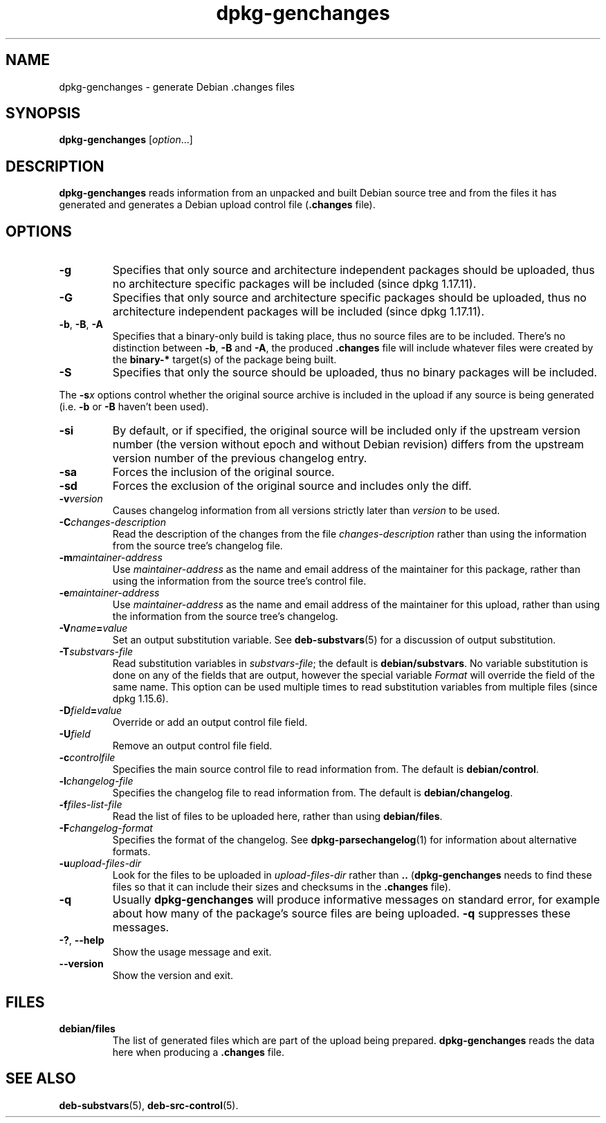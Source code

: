 .\" dpkg manual page - dpkg-genchanges(1)
.\"
.\" Copyright © 1995-1996 Ian Jackson <ijackson@chiark.greenend.org.uk>
.\" Copyright © 2000 Wichert Akkerman <wakkerma@debian.org>
.\" Copyright © 2006-2015 Guillem Jover <guillem@debian.org>
.\" Copyright © 2008-2010 Raphaël Hertzog <hertzog@debian.org>
.\"
.\" This is free software; you can redistribute it and/or modify
.\" it under the terms of the GNU General Public License as published by
.\" the Free Software Foundation; either version 2 of the License, or
.\" (at your option) any later version.
.\"
.\" This is distributed in the hope that it will be useful,
.\" but WITHOUT ANY WARRANTY; without even the implied warranty of
.\" MERCHANTABILITY or FITNESS FOR A PARTICULAR PURPOSE.  See the
.\" GNU General Public License for more details.
.\"
.\" You should have received a copy of the GNU General Public License
.\" along with this program.  If not, see <https://www.gnu.org/licenses/>.
.
.TH dpkg\-genchanges 1 "2014-09-24" "Debian Project" "dpkg utilities"
.SH NAME
dpkg\-genchanges \- generate Debian .changes files
.
.SH SYNOPSIS
.B dpkg\-genchanges
.RI [ option ...]
.br
.
.SH DESCRIPTION
.B dpkg\-genchanges
reads information from an unpacked and built Debian source tree and
from the files it has generated and generates a Debian upload control
file
.RB ( .changes " file)."
.
.SH OPTIONS
.TP
.B \-g
Specifies that only source and architecture independent packages should
be uploaded, thus no architecture specific packages will be included
(since dpkg 1.17.11).
.TP
.B \-G
Specifies that only source and architecture specific packages should
be uploaded, thus no architecture independent packages will be included
(since dpkg 1.17.11).
.TP
.BR \-b ", " \-B ", " \-A
Specifies that a binary-only build is taking place, thus no source
files are to be included.
There's no distinction between \fB\-b\fP, \fB\-B\fP and \fB\-A\fP,
the produced
.B .changes
file will include whatever files were created by the
.B binary\-*
target(s) of the package being built.
.TP
.B \-S
Specifies that only the source should be uploaded, thus no binary
packages will be included.
.PP
The \fB\-s\fP\fIx\fP options control whether the original source archive is
included in the upload if any source is being generated (i.e.
.BR \-b " or " \-B
haven't been used).
.TP
.B \-si
By default, or if specified, the original source will be included only if
the upstream version number (the version without epoch and without Debian
revision) differs from the upstream version number of the previous
changelog entry.
.TP
.B \-sa
Forces the inclusion of the original source.
.TP
.B \-sd
Forces the exclusion of the original source and includes only the diff.
.fi
.TP
.BI \-v version
Causes changelog information from all versions strictly later than
.I version
to be used.
.TP
.BI \-C changes-description
Read the description of the changes from the file
.I changes-description
rather than using the information from the source tree's changelog
file.
.TP
.BI \-m maintainer-address
Use
.I maintainer-address
as the name and email address of the maintainer for this package,
rather than using the information from the source tree's control file.
.TP
.BI \-e maintainer-address
Use
.I maintainer-address
as the name and email address of the maintainer for this upload,
rather than using the information from the source tree's changelog.
.TP
.BI \-V name = value
Set an output substitution variable.
See \fBdeb\-substvars\fP(5) for a discussion of output substitution.
.TP
.BI \-T substvars-file
Read substitution variables in
.IR substvars-file ;
the default is
.BR debian/substvars .
No variable substitution is done on any of the fields that are output,
however the special variable \fIFormat\fR will override the field of the
same name. This option can be used multiple times to read substitution
variables from multiple files (since dpkg 1.15.6).

.TP
.BI \-D field = value
Override or add an output control file field.
.TP
.BI \-U field
Remove an output control file field.
.TP
.BI \-c controlfile
Specifies the main source control file to read information from. The
default is
.BR debian/control .
.TP
.BI \-l changelog-file
Specifies the changelog file to read information from. The
default is
.BR debian/changelog .
.TP
.BI \-f files-list-file
Read the list of files to be uploaded here, rather than using
.BR debian/files .
.TP
.BI \-F changelog-format
Specifies the format of the changelog. See \fBdpkg\-parsechangelog\fP(1)
for information about alternative formats.
.TP
.BI \-u upload-files-dir
Look for the files to be uploaded in
.I upload-files-dir
rather than
.B ..
.RB ( dpkg\-genchanges
needs to find these files so that it can include their sizes and
checksums in the
.B .changes
file).
.TP
.B \-q
Usually
.B dpkg\-genchanges
will produce informative messages on standard error, for example about
how many of the package's source files are being uploaded.
.B \-q
suppresses these messages.
.TP
.BR \-? ", " \-\-help
Show the usage message and exit.
.TP
.BR \-\-version
Show the version and exit.
.
.SH FILES
.TP
.B debian/files
The list of generated files which are part of the upload being
prepared.
.B dpkg\-genchanges
reads the data here when producing a
.B .changes
file.
.
.SH SEE ALSO
.ad l
.nh
.BR deb\-substvars (5),
.BR deb\-src\-control (5).

